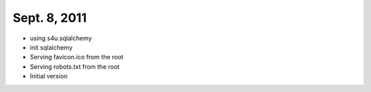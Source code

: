 Sept. 8, 2011
---------------

- using s4u.sqlalchemy

- init sqlalchemy

- Serving favicon.ico from the root

- Serving robots.txt from the root

- Initial version
